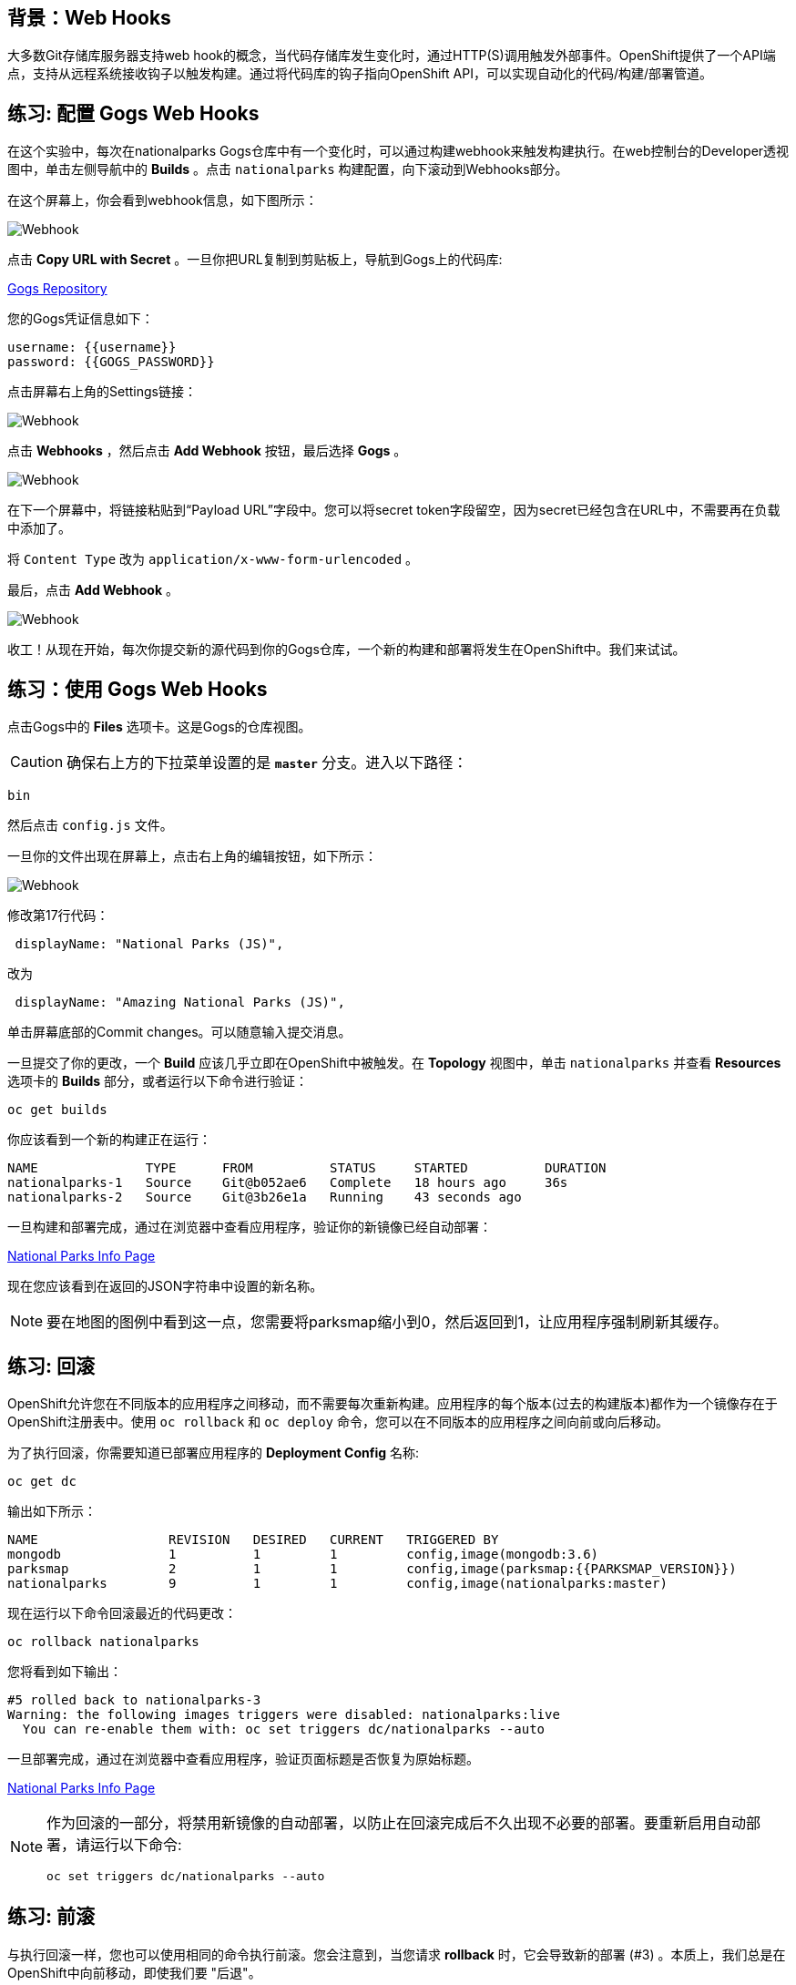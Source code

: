 == 背景：Web Hooks

大多数Git存储库服务器支持web hook的概念，当代码存储库发生变化时，通过HTTP(S)调用触发外部事件。OpenShift提供了一个API端点，支持从远程系统接收钩子以触发构建。通过将代码库的钩子指向OpenShift API，可以实现自动化的代码/构建/部署管道。

== 练习: 配置 Gogs Web Hooks
在这个实验中，每次在nationalparks Gogs仓库中有一个变化时，可以通过构建webhook来触发构建执行。在web控制台的Developer透视图中，单击左侧导航中的 *Builds*  。点击 `nationalparks` 构建配置，向下滚动到Webhooks部分。

在这个屏幕上，你会看到webhook信息，如下图所示：

image::images/nationalparks-codechanges-webhook-config.png[Webhook]


点击 *Copy URL with Secret* 。一旦你把URL复制到剪贴板上，导航到Gogs上的代码库:

link:http://gogs-{{INFRA_PROJECT}}.{{cluster_subdomain}}/{{username}}/nationalparks[Gogs Repository]

您的Gogs凭证信息如下：

[source,bash]
----
username: {{username}}
password: {{GOGS_PASSWORD}}
----

点击屏幕右上角的Settings链接：

image::images/nationalparks-codechanges-gogs-settings.png[Webhook]

点击 *Webhooks* ，然后点击 *Add Webhook* 按钮，最后选择 *Gogs* 。

image::images/nationalparks-codechanges-gogs-add-webhook.png[Webhook]

在下一个屏幕中，将链接粘贴到“Payload URL”字段中。您可以将secret token字段留空，因为secret已经包含在URL中，不需要再在负载中添加了。

将 `Content Type` 改为 `application/x-www-form-urlencoded` 。

最后，点击 *Add Webhook* 。

image::images/nationalparks-codechanges-gogs-config-webhook.png[Webhook]

收工！从现在开始，每次你提交新的源代码到你的Gogs仓库，一个新的构建和部署将发生在OpenShift中。我们来试试。

== 练习：使用 Gogs Web Hooks
点击Gogs中的 *Files* 选项卡。这是Gogs的仓库视图。

CAUTION: 确保右上方的下拉菜单设置的是 *`master`* 分支。进入以下路径：

[source,bash]
----
bin
----

然后点击 `config.js` 文件。

一旦你的文件出现在屏幕上，点击右上角的编辑按钮，如下所示：

image::images/nationalparks-codechanges-gogs-javascript-change-code.png[Webhook]

修改第17行代码：

[source,javascript]
----
 displayName: "National Parks (JS)",
----

改为

[source,javascript]
----
 displayName: "Amazing National Parks (JS)",
----

单击屏幕底部的Commit changes。可以随意输入提交消息。

一旦提交了你的更改，一个 *Build* 应该几乎立即在OpenShift中被触发。在 *Topology*  视图中，单击 `nationalparks` 并查看 *Resources* 选项卡的 *Builds* 部分，或者运行以下命令进行验证：

[source,bash,role=execute-1]
----
oc get builds
----

你应该看到一个新的构建正在运行：

[source,bash]
----
NAME              TYPE      FROM          STATUS     STARTED          DURATION
nationalparks-1   Source    Git@b052ae6   Complete   18 hours ago     36s
nationalparks-2   Source    Git@3b26e1a   Running    43 seconds ago
----

一旦构建和部署完成，通过在浏览器中查看应用程序，验证你的新镜像已经自动部署：

link:http://nationalparks-{{project_namespace}}.{{cluster_submdomain}}/ws/info/[National Parks Info Page]

现在您应该看到在返回的JSON字符串中设置的新名称。

NOTE: 要在地图的图例中看到这一点，您需要将parksmap缩小到0，然后返回到1，让应用程序强制刷新其缓存。


== 练习: 回滚

OpenShift允许您在不同版本的应用程序之间移动，而不需要每次重新构建。应用程序的每个版本(过去的构建版本)都作为一个镜像存在于OpenShift注册表中。使用 `oc rollback` 和 `oc deploy` 命令，您可以在不同版本的应用程序之间向前或向后移动。

为了执行回滚，你需要知道已部署应用程序的 *Deployment Config* 名称:

[source,bash,role=execute-1]
----
oc get dc
----

输出如下所示：

[source,bash]
----
NAME                 REVISION   DESIRED   CURRENT   TRIGGERED BY
mongodb              1          1         1         config,image(mongodb:3.6)
parksmap             2          1         1         config,image(parksmap:{{PARKSMAP_VERSION}})
nationalparks        9          1         1         config,image(nationalparks:master)
----
现在运行以下命令回滚最近的代码更改：

[source,bash,role=execute-1]
----
oc rollback nationalparks
----

您将看到如下输出：

[source,bash]
----
#5 rolled back to nationalparks-3
Warning: the following images triggers were disabled: nationalparks:live
  You can re-enable them with: oc set triggers dc/nationalparks --auto
----

一旦部署完成，通过在浏览器中查看应用程序，验证页面标题是否恢复为原始标题。

link:http://nationalparks-{{project_namespace}}.{{cluster_subdomain}}/ws/info/[National Parks Info Page]

[NOTE]
====
作为回滚的一部分，将禁用新镜像的自动部署，以防止在回滚完成后不久出现不必要的部署。要重新启用自动部署，请运行以下命令:

[source,bash,role=execute-1]
----
oc set triggers dc/nationalparks --auto
----
====

== 练习: 前滚

与执行回滚一样，您也可以使用相同的命令执行前滚。您会注意到，当您请求 *rollback* 时，它会导致新的部署 (#3) 。本质上，我们总是在OpenShift中向前移动，即使我们要 "后退"。

因此，如果我们想回到 "新代码" 版本，那就是部署 (#4) 。

[source,bash,role=execute-1]
----
oc rollback nationalparks-4
----

你会看到如下内容：
[source,bash]
----
#6 rolled back to nationalparks-4
Warning: the following images triggers were disabled: nationalparks
  You can re-enable them with: oc set triggers dc/nationalparks --auto
----

Cool! 一旦 *rollback* 完成，再次验证您看到 "Amazing National Parks"。
